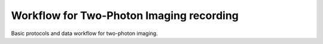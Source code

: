 Workflow for Two-Photon Imaging recording
*****************************************

Basic protocols and data workflow for two-photon imaging.

